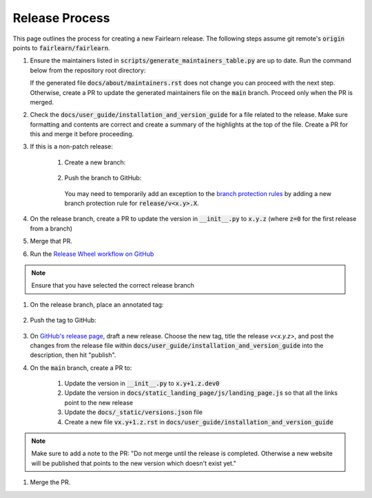 .. release_guide

Release Process
---------------

This page outlines the process for creating a new Fairlearn release.
The following steps assume git remote's :code:`origin` points to
:code:`fairlearn/fairlearn`.

#. Ensure the maintainers listed in :code:`scripts/generate_maintainers_table.py`
   are up to date. Run the command below from the repository root directory:

   .. prompt:: bash

            python scripts/generate_maintainers_table.py

   If the generated file :code:`docs/about/maintainers.rst` does not change
   you can proceed with the next step. Otherwise, create a PR to update
   the generated maintainers file on the :code:`main` branch. Proceed only
   when the PR is merged.

#. Check the :code:`docs/user_guide/installation_and_version_guide` for a file
   related to the release. Make sure formatting and contents are correct and
   create a summary of the highlights at the top of the file. Create a PR
   for this and merge it before proceeding.

#. If this is a non-patch release:

    #. Create a new branch:

        .. prompt:: bash

            git checkout -b release/v<x.y>.X

    #. Push the branch to GitHub:

        .. prompt:: bash

            git push -u origin release/v<x.y>.X

       You may need to temporarily add an exception to the
       `branch protection rules <https://github.com/fairlearn/fairlearn/settings/branches>`_
       by adding a new branch protection rule for :code:`release/v<x.y>.X`.

#. On the release branch, create a PR to update the version in :code:`__init__.py`
   to :code:`x.y.z` (where :code:`z=0` for the first release from a branch)

#. Merge that PR.

#. Run the `Release Wheel workflow on GitHub <https://github.com/fairlearn/fairlearn/actions/workflows/release-wheel.yml>`_

.. note::
    Ensure that you have selected the correct release branch

#. On the release branch, place an annotated tag:

        .. prompt:: bash

            git tag -a v<x.y.z> -m "v<x.y.z> release"

#. Push the tag to GitHub:

        .. prompt:: bash

            git push origin v<x.y.z>

#. On `GitHub's release page <https://github.com/fairlearn/fairlearn/releases>`_,
   draft a new release. Choose the new tag, title the release `v<x.y.z>`,
   and post the changes from the release file within :code:`docs/user_guide/installation_and_version_guide`
   into the description, then hit "publish".

#. On the :code:`main` branch, create a PR to:

    #. Update the version in :code:`__init__.py` to :code:`x.y+1.z.dev0`
    #. Update the version in :code:`docs/static_landing_page/js/landing_page.js`
       so that all the links point to the new release
    #. Update the :code:`docs/_static/versions.json` file
    #. Create a new file :code:`vx.y+1.z.rst` in :code:`docs/user_guide/installation_and_version_guide`

.. note::
    Make sure to add a note to the PR:
    "Do not merge until the release is completed. Otherwise a new website will
    be published that points to the new version which doesn't exist yet."

#. Merge the PR.
